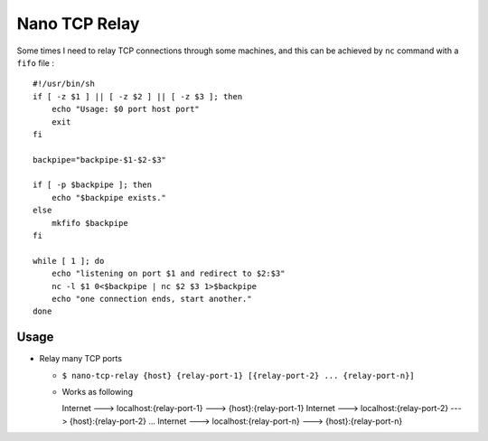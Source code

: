 ==============
Nano TCP Relay
==============

Some times I need to relay TCP connections through some machines, and this can be achieved by ``nc`` command with a ``fifo`` file : ::

  #!/usr/bin/sh
  if [ -z $1 ] || [ -z $2 ] || [ -z $3 ]; then
      echo "Usage: $0 port host port"
      exit
  fi

  backpipe="backpipe-$1-$2-$3"

  if [ -p $backpipe ]; then
      echo "$backpipe exists."
  else
      mkfifo $backpipe
  fi

  while [ 1 ]; do
      echo "listening on port $1 and redirect to $2:$3"
      nc -l $1 0<$backpipe | nc $2 $3 1>$backpipe
      echo "one connection ends, start another."
  done

Usage
-----

* Relay many TCP ports

  - ``$ nano-tcp-relay {host} {relay-port-1} [{relay-port-2} ... {relay-port-n}]``
  - Works as following ::

    Internet ---> localhost:{relay-port-1} ---> {host}:{relay-port-1}
    Internet ---> localhost:{relay-port-2} ---> {host}:{relay-port-2}
    ...
    Internet ---> localhost:{relay-port-n} ---> {host}:{relay-port-n}
